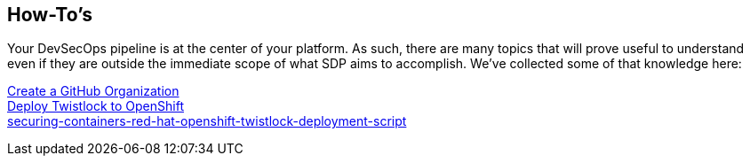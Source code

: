== How-To's

Your DevSecOps pipeline is at the center of your platform. As such,
there are many topics that will prove useful to understand even if they
are outside the immediate scope of what SDP aims to accomplish. We've
collected some of that knowledge here:


link:https://help.github.com/articles/creating-a-new-organization-from-scratch/[Create a GitHub Organization] +
link:https://www.twistlock.com/2018/05/08/[Deploy Twistlock to OpenShift] +
link:Unit-Testing-SDP/index.adoc[securing-containers-red-hat-openshift-twistlock-deployment-script] +